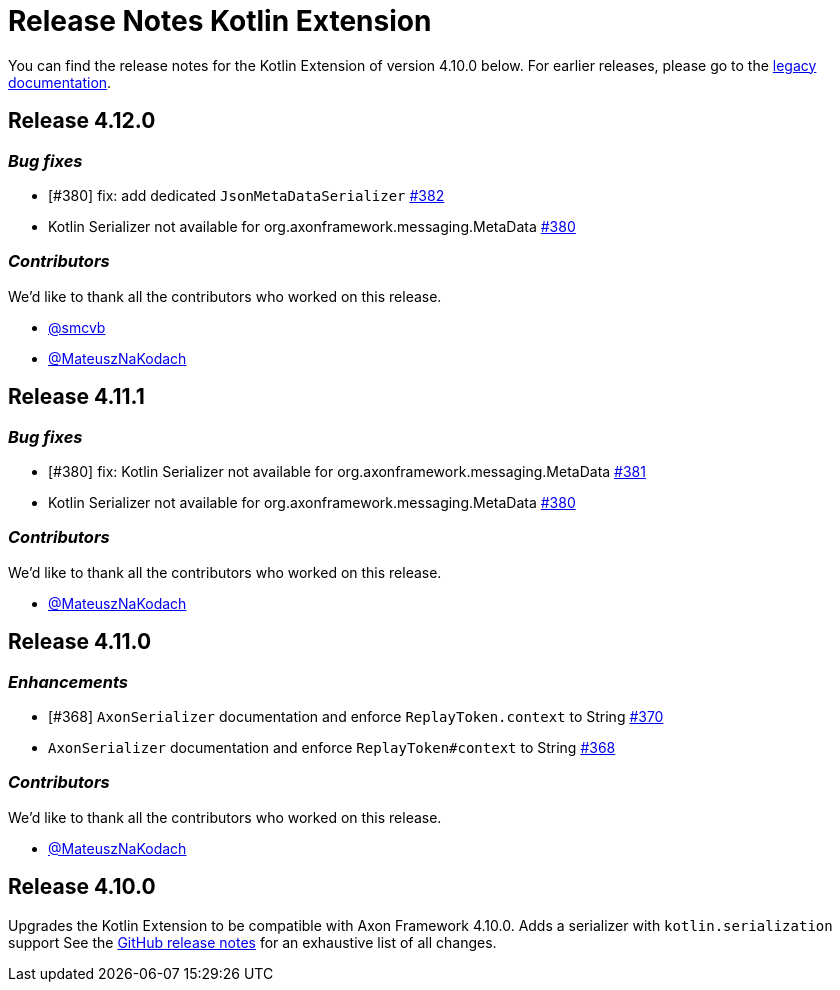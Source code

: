 = Release Notes Kotlin Extension
:navtitle: Release notes

You can find the release notes for the Kotlin Extension of version 4.10.0 below.
For earlier releases, please go to the link:https://legacydocs.axoniq.io/reference-guide/release-notes/rn-extensions/rn-kotlin[legacy documentation].

== Release 4.12.0

=== _Bug fixes_

- [#380] fix: add dedicated `JsonMetaDataSerializer` link:https://github.com/AxonFramework/extension-kotlin/pull/382[#382]
- Kotlin Serializer not available for org.axonframework.messaging.MetaData link:https://github.com/AxonFramework/extension-kotlin/issues/380[#380]

=== _Contributors_

We'd like to thank all the contributors who worked on this release.

- link:https://github.com/smcvb[@smcvb]
- link:https://github.com/MateuszNaKodach[@MateuszNaKodach]

== Release 4.11.1

=== _Bug fixes_

- [#380] fix: Kotlin Serializer not available for org.axonframework.messaging.MetaData link:https://github.com/AxonFramework/extension-kotlin/pull/381[#381]
- Kotlin Serializer not available for org.axonframework.messaging.MetaData link:https://github.com/AxonFramework/extension-kotlin/issues/380[#380]

=== _Contributors_

We'd like to thank all the contributors who worked on this release.

- link:https://github.com/MateuszNaKodach[@MateuszNaKodach]

== Release 4.11.0

=== _Enhancements_

- [#368] `AxonSerializer` documentation and enforce `ReplayToken.context` to String link:https://github.com/AxonFramework/extension-kotlin/pull/370[#370]
- `AxonSerializer` documentation and enforce `ReplayToken#context` to String link:https://github.com/AxonFramework/extension-kotlin/issues/368[#368]

=== _Contributors_

We'd like to thank all the contributors who worked on this release.

- link:https://github.com/MateuszNaKodach[@MateuszNaKodach]

== Release 4.10.0

Upgrades the Kotlin Extension to be compatible with Axon Framework 4.10.0.
Adds a serializer with `kotlin.serialization` support See the link:https://github.com/AxonFramework/extension-kotlin/releases/tag/axon-kotlin-4.10.0[GitHub release notes] for an exhaustive list of all changes.